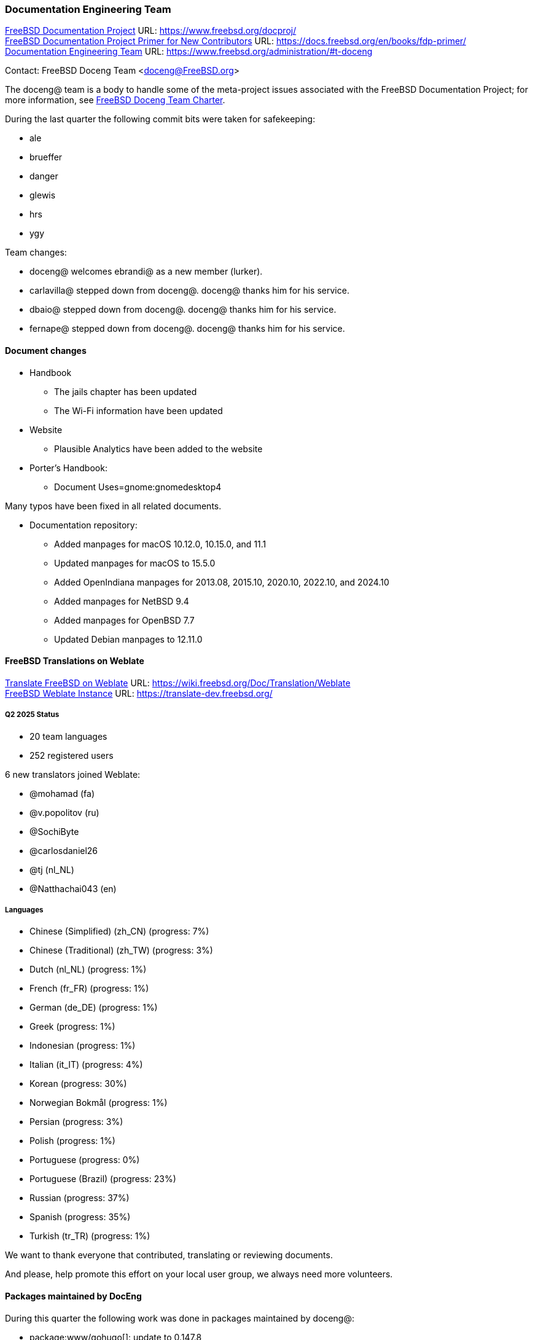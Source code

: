 ////
Quarter:	
Prepared by:	fernape@
Reviewed by:	
Last edit:	$Date$
Version:	$Id:$
////

=== Documentation Engineering Team

link:https://www.freebsd.org/docproj/[FreeBSD Documentation Project] URL: link:https://www.freebsd.org/docproj/[] +
link:https://docs.freebsd.org/en/books/fdp-primer/[FreeBSD Documentation Project Primer for New Contributors] URL: link:https://docs.freebsd.org/en/books/fdp-primer/[] +
link:https://www.freebsd.org/administration/#t-doceng[Documentation Engineering Team] URL: link:https://www.freebsd.org/administration/#t-doceng[]

Contact: FreeBSD Doceng Team <doceng@FreeBSD.org>

The doceng@ team is a body to handle some of the meta-project issues associated with the FreeBSD Documentation Project; for more information, see link:https://www.freebsd.org/internal/doceng/[FreeBSD Doceng Team Charter].

During the last quarter the following commit bits were taken for safekeeping:

 * ale
 * brueffer
 * danger
 * glewis
 * hrs
 * ygy

Team changes:

 * doceng@ welcomes ebrandi@ as a new member (lurker).
 * carlavilla@ stepped down from doceng@.
   doceng@ thanks him for his service.
 * dbaio@ stepped down from doceng@.
   doceng@ thanks him for his service.
 * fernape@ stepped down from doceng@.
   doceng@ thanks him for his service.

==== Document changes


 * Handbook
  - The jails chapter has been updated
  - The Wi-Fi information have been updated

 * Website
  - Plausible Analytics have been added to the website

 * Porter's Handbook:
  - Document Uses=gnome:gnomedesktop4

Many typos have been fixed in all related documents.

 * Documentation repository:
   - Added manpages for macOS 10.12.0, 10.15.0, and 11.1
   - Updated manpages for macOS to 15.5.0
   - Added OpenIndiana manpages for 2013.08, 2015.10, 2020.10, 2022.10, and 2024.10
   - Added manpages for NetBSD 9.4
   - Added manpages for OpenBSD 7.7
   - Updated Debian manpages to 12.11.0


==== FreeBSD Translations on Weblate

link:https://wiki.freebsd.org/Doc/Translation/Weblate[Translate FreeBSD on Weblate] URL: link:https://wiki.freebsd.org/Doc/Translation/Weblate[] +
link:https://translate-dev.freebsd.org/[FreeBSD Weblate Instance] URL: link:https://translate-dev.freebsd.org/[]

===== Q2 2025 Status

* 20 team languages
* 252 registered users

6 new translators joined Weblate:


* @mohamad (fa)
* @v.popolitov (ru)
* @SochiByte
* @carlosdaniel26
* @tj (nl_NL)
* @Natthachai043 (en)

===== Languages

 * Chinese (Simplified) (zh_CN)  	(progress: 7%)
 * Chinese (Traditional) (zh_TW)  	(progress: 3%)
 * Dutch (nl_NL)		  	(progress: 1%)
 * French (fr_FR)		  	(progress: 1%)
 * German (de_DE)  			(progress: 1%)
 * Greek  				(progress: 1%)
 * Indonesian  				(progress: 1%)
 * Italian (it_IT)  			(progress: 4%)
 * Korean  				(progress: 30%)
 * Norwegian Bokmål  			(progress: 1%)
 * Persian  				(progress: 3%)
 * Polish  				(progress: 1%)
 * Portuguese  				(progress: 0%)
 * Portuguese (Brazil)  		(progress: 23%)
 * Russian  				(progress: 37%)
 * Spanish  				(progress: 35%)
 * Turkish (tr_TR)  			(progress: 1%)

We want to thank everyone that contributed, translating or reviewing documents.

And please, help promote this effort on your local user group, we always need more volunteers.

==== Packages maintained by DocEng

During this quarter the following work was done in packages maintained by
doceng@:

* package:www/gohugo[]: update to 0.147.8

==== Open issues

There is 1 Open PRs in Bugzilla assigned to doceng@:

 * 267274 Please remove the zh-CN Handbook of the current FreeBSD website
